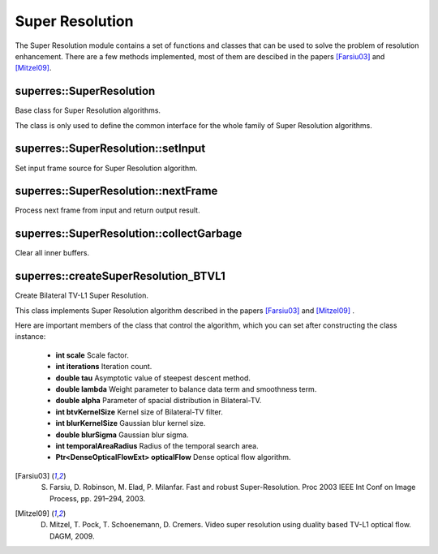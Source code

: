 Super Resolution
================

.. highlight:: cpp

The Super Resolution module contains a set of functions and classes that can be used to solve the problem of resolution enhancement. There are a few methods implemented, most of them are descibed in the papers [Farsiu03]_ and [Mitzel09]_.



superres::SuperResolution
-------------------------
Base class for Super Resolution algorithms.

.. ocv:class:: superres::SuperResolution : public Algorithm, public superres::FrameSource

The class is only used to define the common interface for the whole family of Super Resolution algorithms.



superres::SuperResolution::setInput
-----------------------------------
Set input frame source for Super Resolution algorithm.

.. ocv:function:: void superres::SuperResolution::setInput(const Ptr<FrameSource>& frameSource)

    :param frameSource: Input frame source



superres::SuperResolution::nextFrame
------------------------------------
Process next frame from input and return output result.

.. ocv:function:: void superres::SuperResolution::nextFrame(OutputArray frame)

    :param frame: Output result



superres::SuperResolution::collectGarbage
-----------------------------------------
Clear all inner buffers.

.. ocv:function:: void superres::SuperResolution::collectGarbage()



superres::createSuperResolution_BTVL1
-------------------------------------
Create Bilateral TV-L1 Super Resolution.

.. ocv:function:: Ptr<SuperResolution> superres::createSuperResolution_BTVL1()

.. ocv:function:: Ptr<SuperResolution> superres::createSuperResolution_BTVL1_GPU()

This class implements Super Resolution algorithm described in the papers [Farsiu03]_ and [Mitzel09]_ .

Here are important members of the class that control the algorithm, which you can set after constructing the class instance:

    * **int scale** Scale factor.

    * **int iterations** Iteration count.

    * **double tau** Asymptotic value of steepest descent method.

    * **double lambda** Weight parameter to balance data term and smoothness term.

    * **double alpha** Parameter of spacial distribution in Bilateral-TV.

    * **int btvKernelSize** Kernel size of Bilateral-TV filter.

    * **int blurKernelSize** Gaussian blur kernel size.

    * **double blurSigma** Gaussian blur sigma.

    * **int temporalAreaRadius** Radius of the temporal search area.

    * **Ptr<DenseOpticalFlowExt> opticalFlow** Dense optical flow algorithm.



.. [Farsiu03] S. Farsiu, D. Robinson, M. Elad, P. Milanfar. Fast and robust Super-Resolution. Proc 2003 IEEE Int Conf on Image Process, pp. 291–294, 2003.

.. [Mitzel09] D. Mitzel, T. Pock, T. Schoenemann, D. Cremers. Video super resolution using duality based TV-L1 optical flow. DAGM, 2009.
